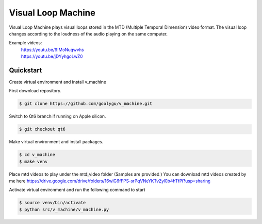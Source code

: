 Visual Loop Machine
###################

Visual Loop Machine plays visual loops stored in the MTD (Multiple Temporal Dimension) video format. The visual loop
changes according to the loudness of the audio playing on the same computer.

Example videos:
 | https://youtu.be/9IMoNuqwvhs
 | https://youtu.be/jDYyhgoLwZ0

Quickstart
==========
Create virtual environment and install v_machine

First download repository.

.. code-block:: console

    $ git clone https://github.com/goolygu/v_machine.git

Switch to Qt6 branch if running on Apple silicon.

.. code-block:: console

    $ git checkout qt6

Make virtual environment and install packages.

.. code-block:: console

    $ cd v_machine
    $ make venv

Place mtd videos to play under the mtd_video folder (Samples are provided.) You can download mtd videos
created by me here https://drive.google.com/drive/folders/16wlG6fFPS-srPqVNeYKTvZyl0b4hTfPi?usp=sharing

Activate virtual environment and run the following command to start

.. code-block:: console

    $ source venv/bin/activate
    $ python src/v_machine/v_machine.py
